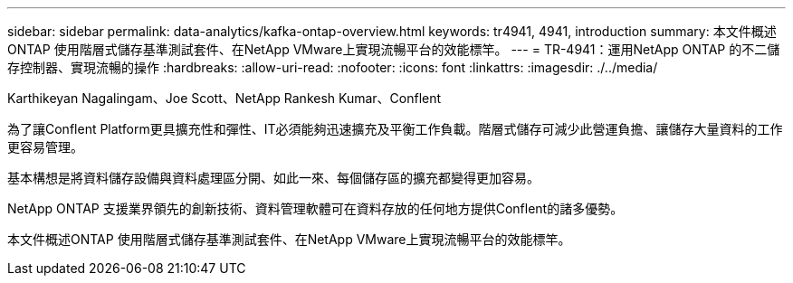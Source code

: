 ---
sidebar: sidebar 
permalink: data-analytics/kafka-ontap-overview.html 
keywords: tr4941, 4941, introduction 
summary: 本文件概述ONTAP 使用階層式儲存基準測試套件、在NetApp VMware上實現流暢平台的效能標竿。 
---
= TR-4941：運用NetApp ONTAP 的不二儲存控制器、實現流暢的操作
:hardbreaks:
:allow-uri-read: 
:nofooter: 
:icons: font
:linkattrs: 
:imagesdir: ./../media/


Karthikeyan Nagalingam、Joe Scott、NetApp Rankesh Kumar、Conflent

[role="lead"]
為了讓Conflent Platform更具擴充性和彈性、IT必須能夠迅速擴充及平衡工作負載。階層式儲存可減少此營運負擔、讓儲存大量資料的工作更容易管理。

基本構想是將資料儲存設備與資料處理區分開、如此一來、每個儲存區的擴充都變得更加容易。

NetApp ONTAP 支援業界領先的創新技術、資料管理軟體可在資料存放的任何地方提供Conflent的諸多優勢。

本文件概述ONTAP 使用階層式儲存基準測試套件、在NetApp VMware上實現流暢平台的效能標竿。
